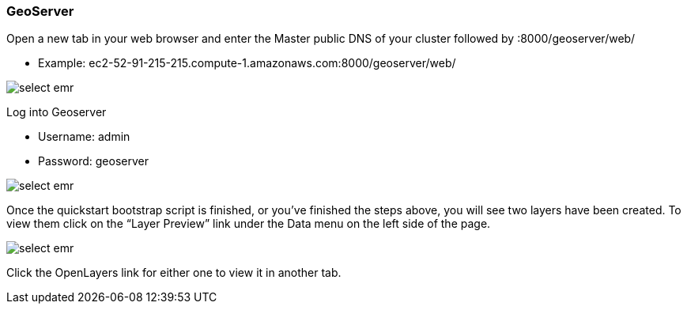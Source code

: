 [[quickstart-guide-geoserver]]
<<<

=== GeoServer

Open a new tab in your web browser and enter the Master public DNS of your cluster followed by :8000/geoserver/web/

- Example: ec2-52-91-215-215.compute-1.amazonaws.com:8000/geoserver/web/

image::interacting-cluster-3.png[scaledwidth="100%",alt="select emr"]

Log into Geoserver

- Username: admin
- Password: geoserver

image::interacting-cluster-4.png[scaledwidth="100%",alt="select emr"]

Once the quickstart bootstrap script is finished, or you've finished the steps above, you will see two layers have been created. To view them click on the 
“Layer Preview” link under the Data menu on the left side of the page.

image::interacting-cluster-5.png[scaledwidth="100%",alt="select emr"]

Click the OpenLayers link for either one to view it in another tab.
